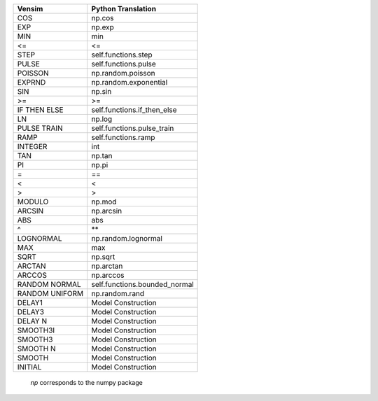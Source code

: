 +------------------------------+------------------------------+
|           Vensim             |       Python Translation     |
+==============================+==============================+
|             COS              |            np.cos            |
+------------------------------+------------------------------+
|             EXP              |            np.exp            |
+------------------------------+------------------------------+
|             MIN              |             min              |
+------------------------------+------------------------------+
|              <=              |              <=              |
+------------------------------+------------------------------+
|             STEP             |     self.functions.step      |
+------------------------------+------------------------------+
|            PULSE             |     self.functions.pulse     |
+------------------------------+------------------------------+
|           POISSON            |      np.random.poisson       |
+------------------------------+------------------------------+
|            EXPRND            |    np.random.exponential     |
+------------------------------+------------------------------+
|             SIN              |            np.sin            |
+------------------------------+------------------------------+
|              >=              |              >=              |
+------------------------------+------------------------------+
|         IF THEN ELSE         | self.functions.if_then_else  |
+------------------------------+------------------------------+
|              LN              |            np.log            |
+------------------------------+------------------------------+
|         PULSE TRAIN          |  self.functions.pulse_train  |
+------------------------------+------------------------------+
|             RAMP             |     self.functions.ramp      |
+------------------------------+------------------------------+
|           INTEGER            |             int              |
+------------------------------+------------------------------+
|             TAN              |            np.tan            |
+------------------------------+------------------------------+
|              PI              |            np.pi             |
+------------------------------+------------------------------+
|              =               |              ==              |
+------------------------------+------------------------------+
|              <               |              <               |
+------------------------------+------------------------------+
|              >               |              >               |
+------------------------------+------------------------------+
|            MODULO            |            np.mod            |
+------------------------------+------------------------------+
|            ARCSIN            |          np.arcsin           |
+------------------------------+------------------------------+
|             ABS              |             abs              |
+------------------------------+------------------------------+
|              ^               |              **              |
+------------------------------+------------------------------+
|          LOGNORMAL           |     np.random.lognormal      |
+------------------------------+------------------------------+
|             MAX              |             max              |
+------------------------------+------------------------------+
|             SQRT             |           np.sqrt            |
+------------------------------+------------------------------+
|            ARCTAN            |          np.arctan           |
+------------------------------+------------------------------+
|            ARCCOS            |          np.arccos           |
+------------------------------+------------------------------+
|        RANDOM NORMAL         |self.functions.bounded_normal |
+------------------------------+------------------------------+
|        RANDOM UNIFORM        |        np.random.rand        |
+------------------------------+------------------------------+
|            DELAY1            |      Model Construction      |
+------------------------------+------------------------------+
|            DELAY3            |      Model Construction      |
+------------------------------+------------------------------+
|           DELAY N            |      Model Construction      |
+------------------------------+------------------------------+
|           SMOOTH3I           |      Model Construction      |
+------------------------------+------------------------------+
|           SMOOTH3            |      Model Construction      |
+------------------------------+------------------------------+
|           SMOOTH N           |      Model Construction      |
+------------------------------+------------------------------+
|            SMOOTH            |      Model Construction      |
+------------------------------+------------------------------+
|           INITIAL            |      Model Construction      |
+------------------------------+------------------------------+

 `np` corresponds to the numpy package